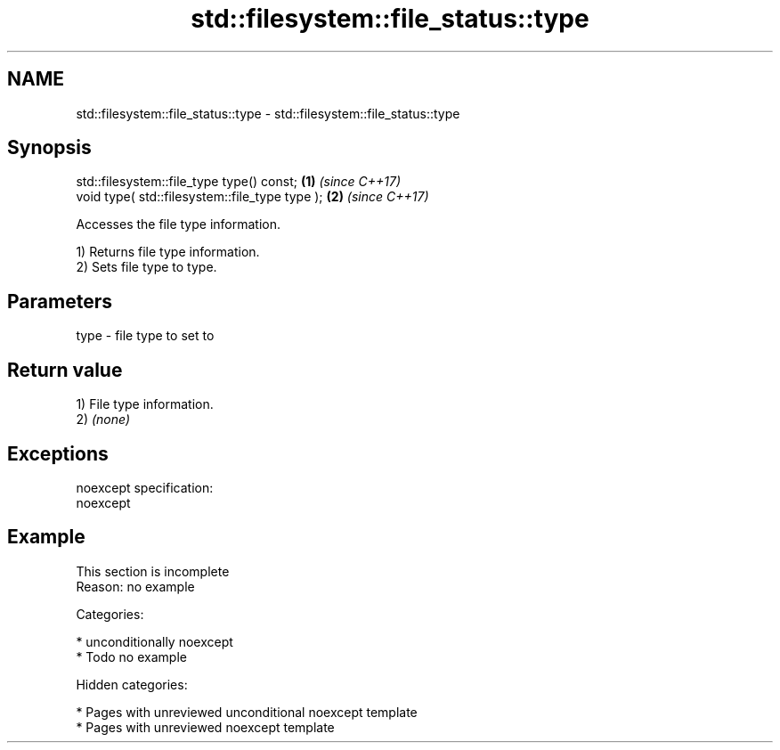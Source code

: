 .TH std::filesystem::file_status::type 3 "2018.03.28" "http://cppreference.com" "C++ Standard Libary"
.SH NAME
std::filesystem::file_status::type \- std::filesystem::file_status::type

.SH Synopsis
   std::filesystem::file_type type() const;      \fB(1)\fP \fI(since C++17)\fP
   void type( std::filesystem::file_type type ); \fB(2)\fP \fI(since C++17)\fP

   Accesses the file type information.

   1) Returns file type information.
   2) Sets file type to type.

.SH Parameters

   type - file type to set to

.SH Return value

   1) File type information.
   2) \fI(none)\fP

.SH Exceptions

   noexcept specification:
   noexcept

.SH Example

    This section is incomplete
    Reason: no example

   Categories:

     * unconditionally noexcept
     * Todo no example

   Hidden categories:

     * Pages with unreviewed unconditional noexcept template
     * Pages with unreviewed noexcept template
